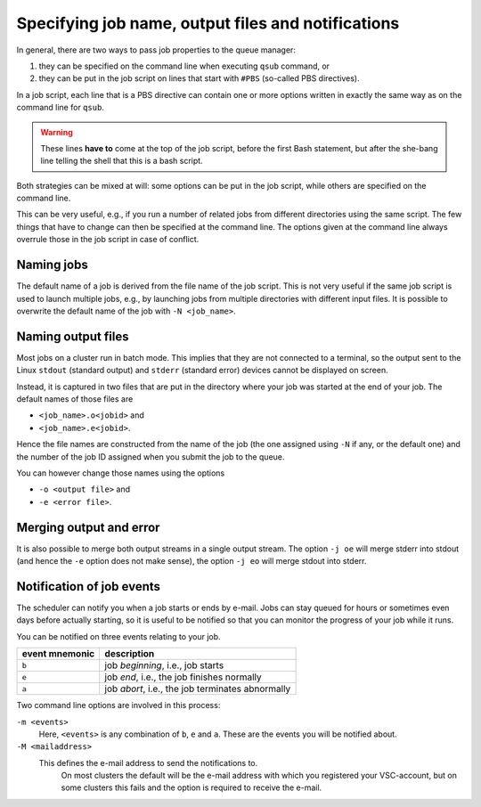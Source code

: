 .. _specifying output files and notifications:

Specifying job name, output files and notifications
===================================================

In general, there are two ways to pass job properties to the queue manager:

#. they can be specified on the command line when executing ``qsub`` command, or
#. they can be put in the job script on lines that start with
   ``#PBS`` (so-called PBS directives).
  
In a job script, each line that is a PBS directive can contain one or
more options written in exactly the same way as on the command line for
``qsub``.

.. warning::

   These lines **have to** come at the top of the job script, before the
   first Bash statement, but after the she-bang line telling the shell that this is a
   bash script.

Both strategies can be mixed at will: some options can be
put in the job script, while others are specified on the command line.

This can be very useful, e.g., if you run a number of related jobs from
different directories using the same script. The few things that have to
change can then be specified at the command line. The options given at
the command line always overrule those in the job script in case of
conflict.


.. _job name:

Naming jobs
-----------

The default name of a job is derived from the file name of the job
script. This is not very useful if the same job script is used to launch
multiple jobs, e.g., by launching jobs from multiple directories with
different input files. It is possible to overwrite the default name of
the job with ``-N <job_name>``.


.. _output files:

Naming output files
-------------------

Most jobs on a cluster run in batch mode. This implies that they are not
connected to a terminal, so the output sent to the Linux ``stdout``
(standard output) and ``stderr`` (standard error) devices cannot be
displayed on screen.

Instead, it is captured in two files that are put in the directory where
your job was started at the end of your job. The default names of those
files are

- ``<job_name>.o<jobid>`` and
- ``<job_name>.e<jobid>``.

Hence the file names are constructed from the name of the job (the
one assigned using ``-N`` if any, or the default one) and the number of the
job ID assigned when you submit the job to the queue.

You can however change those names using the options

- ``-o <output file>`` and
- ``-e <error file>``.


.. _merge stdout and stderr:

Merging output and error
------------------------

It is also possible to merge both output streams in a single output
stream. The option ``-j oe`` will merge stderr into stdout (and hence
the ``-e`` option does not make sense), the option ``-j eo`` will merge
stdout into stderr.


.. _notifications:

Notification of job events
--------------------------

The scheduler can notify you when a job starts or ends by e-mail. Jobs
can stay queued for hours or sometimes even days before
actually starting, so it is useful to be notified so that you can
monitor the progress of your job while it runs.

You can be notified on three events relating to your job.

+----------------+--------------------------------------------------+
| event mnemonic | description                                      |
+================+==================================================+
| ``b``          | job *beginning*, i.e., job starts                |
+----------------+--------------------------------------------------+
| ``e``          | job *end*, i.e., the job finishes normally       |
+----------------+--------------------------------------------------+
| ``a``          | job *abort*, i.e., the job terminates abnormally |
+----------------+--------------------------------------------------+

Two command line options are involved in this process:

``-m <events>``
   Here, ``<events>`` is any combination of ``b``, ``e`` and ``a``.  These
   are the events you will be notified about.
``-M <mailaddress>``
  This defines the e-mail address to send the notifications to.
   On most clusters the default will be the e-mail address with which you
   registered your VSC-account, but on some clusters this fails and the option
   is required to receive the e-mail.

.. warning:

   When the resource manager attempts to start a job multiple times, you will
   receive an e-mail for each attempt when you ask for ``b`` notification.
   This may not be what you (and your mail system administrator) want.  Unless
   you really need a notification when your job starts, we would suggest to
   only use ``-m ea``.
